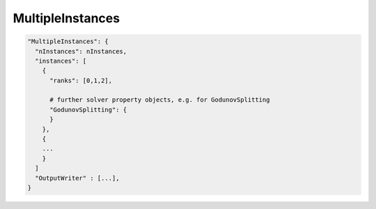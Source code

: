 MultipleInstances
==================

.. code-block:: python

  "MultipleInstances": {
    "nInstances": nInstances,
    "instances": [
      {
        "ranks": [0,1,2],
        
        # further solver property objects, e.g. for GodunovSplitting
        "GodunovSplitting": {
        }
      },
      {
      ...
      }
    ]
    "OutputWriter" : [...],
  }
  
